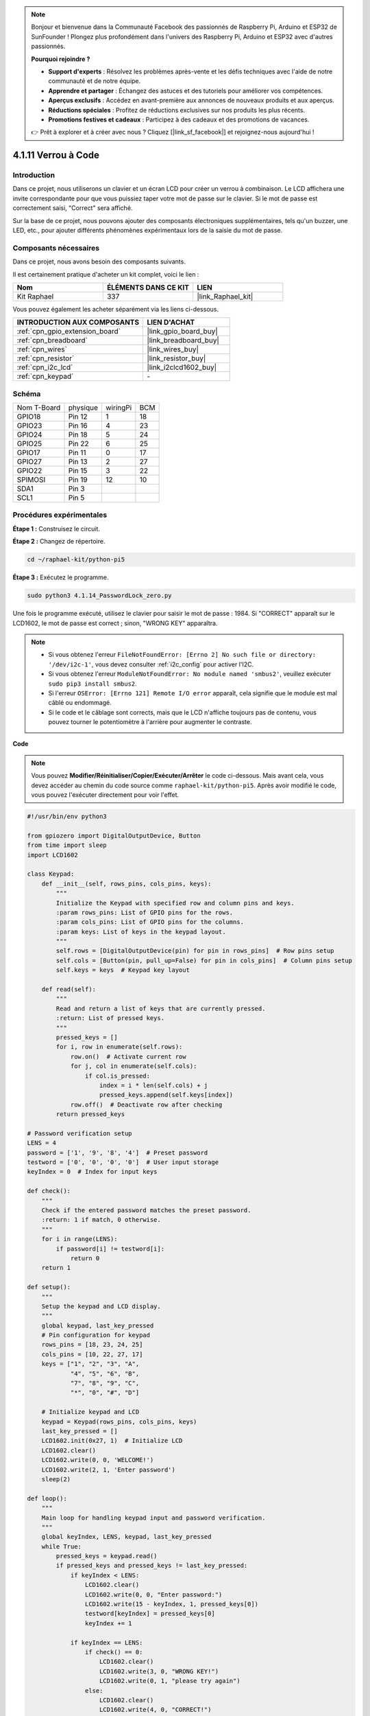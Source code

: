  
.. note::

    Bonjour et bienvenue dans la Communauté Facebook des passionnés de Raspberry Pi, Arduino et ESP32 de SunFounder ! Plongez plus profondément dans l'univers des Raspberry Pi, Arduino et ESP32 avec d'autres passionnés.

    **Pourquoi rejoindre ?**

    - **Support d'experts** : Résolvez les problèmes après-vente et les défis techniques avec l'aide de notre communauté et de notre équipe.
    - **Apprendre et partager** : Échangez des astuces et des tutoriels pour améliorer vos compétences.
    - **Aperçus exclusifs** : Accédez en avant-première aux annonces de nouveaux produits et aux aperçus.
    - **Réductions spéciales** : Profitez de réductions exclusives sur nos produits les plus récents.
    - **Promotions festives et cadeaux** : Participez à des cadeaux et des promotions de vacances.

    👉 Prêt à explorer et à créer avec nous ? Cliquez [|link_sf_facebook|] et rejoignez-nous aujourd'hui !

.. _4.1.14_py_pi5:

4.1.11 Verrou à Code
================================

Introduction
-------------

Dans ce projet, nous utiliserons un clavier et un écran LCD pour créer un verrou à 
combinaison. Le LCD affichera une invite correspondante pour que vous puissiez taper 
votre mot de passe sur le clavier. Si le mot de passe est correctement saisi, "Correct" 
sera affiché.

Sur la base de ce projet, nous pouvons ajouter des composants électroniques supplémentaires, 
tels qu'un buzzer, une LED, etc., pour ajouter différents phénomènes expérimentaux lors de la 
saisie du mot de passe.

Composants nécessaires
------------------------------

Dans ce projet, nous avons besoin des composants suivants.

.. image:: ../python_pi5/img/4.1.14_password_lock_list.png
    :width: 800
    :align: center

Il est certainement pratique d'acheter un kit complet, voici le lien : 

.. list-table::
    :widths: 20 20 20
    :header-rows: 1

    *   - Nom	
        - ÉLÉMENTS DANS CE KIT
        - LIEN
    *   - Kit Raphael
        - 337
        - |link_Raphael_kit|

Vous pouvez également les acheter séparément via les liens ci-dessous.

.. list-table::
    :widths: 30 20
    :header-rows: 1

    *   - INTRODUCTION AUX COMPOSANTS
        - LIEN D'ACHAT

    *   - :ref:`cpn_gpio_extension_board`
        - |link_gpio_board_buy|
    *   - :ref:`cpn_breadboard`
        - |link_breadboard_buy|
    *   - :ref:`cpn_wires`
        - |link_wires_buy|
    *   - :ref:`cpn_resistor`
        - |link_resistor_buy|
    *   - :ref:`cpn_i2c_lcd`
        - |link_i2clcd1602_buy|
    *   - :ref:`cpn_keypad`
        - \-

Schéma
------------------

============ ======== ======== ===
Nom T-Board  physique wiringPi BCM
GPIO18       Pin 12   1        18
GPIO23       Pin 16   4        23
GPIO24       Pin 18   5        24
GPIO25       Pin 22   6        25
GPIO17       Pin 11   0        17
GPIO27       Pin 13   2        27
GPIO22       Pin 15   3        22
SPIMOSI      Pin 19   12       10
SDA1         Pin 3             
SCL1         Pin 5             
============ ======== ======== ===

.. image:: ../python_pi5/img/4.1.14_password_lock_schematic.png
   :align: center

Procédures expérimentales
-----------------------------

**Étape 1 :** Construisez le circuit.

.. image:: ../python_pi5/img/4.1.14_password_lock_circuit.png

**Étape 2 :** Changez de répertoire.

.. raw:: html

   <run></run>

.. code-block:: 

    cd ~/raphael-kit/python-pi5

**Étape 3 :** Exécutez le programme.

.. raw:: html

   <run></run>

.. code-block:: 

    sudo python3 4.1.14_PasswordLock_zero.py

Une fois le programme exécuté, utilisez le clavier pour saisir le mot de 
passe : 1984. Si "CORRECT" apparaît sur le LCD1602, le mot de passe est correct ; 
sinon, "WRONG KEY" apparaîtra.

.. note::

    * Si vous obtenez l'erreur ``FileNotFoundError: [Errno 2] No such file or directory: '/dev/i2c-1'``, vous devez consulter :ref:`i2c_config` pour activer l'I2C.
    * Si vous obtenez l'erreur ``ModuleNotFoundError: No module named 'smbus2'``, veuillez exécuter ``sudo pip3 install smbus2``.
    * Si l'erreur ``OSError: [Errno 121] Remote I/O error`` apparaît, cela signifie que le module est mal câblé ou endommagé.
    * Si le code et le câblage sont corrects, mais que le LCD n'affiche toujours pas de contenu, vous pouvez tourner le potentiomètre à l'arrière pour augmenter le contraste.


**Code**

.. note::
    Vous pouvez **Modifier/Réinitialiser/Copier/Exécuter/Arrêter** le code ci-dessous. Mais avant cela, vous devez accéder au chemin du code source comme ``raphael-kit/python-pi5``. Après avoir modifié le code, vous pouvez l'exécuter directement pour voir l'effet.

.. raw:: html

    <run></run>

.. code-block:: python

   #!/usr/bin/env python3

   from gpiozero import DigitalOutputDevice, Button
   from time import sleep
   import LCD1602

   class Keypad:
       def __init__(self, rows_pins, cols_pins, keys):
           """
           Initialize the Keypad with specified row and column pins and keys.
           :param rows_pins: List of GPIO pins for the rows.
           :param cols_pins: List of GPIO pins for the columns.
           :param keys: List of keys in the keypad layout.
           """
           self.rows = [DigitalOutputDevice(pin) for pin in rows_pins]  # Row pins setup
           self.cols = [Button(pin, pull_up=False) for pin in cols_pins]  # Column pins setup
           self.keys = keys  # Keypad key layout

       def read(self):
           """
           Read and return a list of keys that are currently pressed.
           :return: List of pressed keys.
           """
           pressed_keys = []
           for i, row in enumerate(self.rows):
               row.on()  # Activate current row
               for j, col in enumerate(self.cols):
                   if col.is_pressed:
                       index = i * len(self.cols) + j
                       pressed_keys.append(self.keys[index])
               row.off()  # Deactivate row after checking
           return pressed_keys

   # Password verification setup
   LENS = 4
   password = ['1', '9', '8', '4']  # Preset password
   testword = ['0', '0', '0', '0']  # User input storage
   keyIndex = 0  # Index for input keys

   def check():
       """
       Check if the entered password matches the preset password.
       :return: 1 if match, 0 otherwise.
       """
       for i in range(LENS):
           if password[i] != testword[i]:
               return 0
       return 1

   def setup():
       """
       Setup the keypad and LCD display.
       """
       global keypad, last_key_pressed
       # Pin configuration for keypad
       rows_pins = [18, 23, 24, 25]
       cols_pins = [10, 22, 27, 17]
       keys = ["1", "2", "3", "A",
               "4", "5", "6", "B",
               "7", "8", "9", "C",
               "*", "0", "#", "D"]

       # Initialize keypad and LCD
       keypad = Keypad(rows_pins, cols_pins, keys)
       last_key_pressed = []
       LCD1602.init(0x27, 1)  # Initialize LCD
       LCD1602.clear()
       LCD1602.write(0, 0, 'WELCOME!')
       LCD1602.write(2, 1, 'Enter password')
       sleep(2)

   def loop():
       """
       Main loop for handling keypad input and password verification.
       """
       global keyIndex, LENS, keypad, last_key_pressed
       while True:
           pressed_keys = keypad.read()
           if pressed_keys and pressed_keys != last_key_pressed:
               if keyIndex < LENS:
                   LCD1602.clear()
                   LCD1602.write(0, 0, "Enter password:")
                   LCD1602.write(15 - keyIndex, 1, pressed_keys[0])
                   testword[keyIndex] = pressed_keys[0]
                   keyIndex += 1

               if keyIndex == LENS:
                   if check() == 0:
                       LCD1602.clear()
                       LCD1602.write(3, 0, "WRONG KEY!")
                       LCD1602.write(0, 1, "please try again")
                   else:
                       LCD1602.clear()
                       LCD1602.write(4, 0, "CORRECT!")
                       LCD1602.write(2, 1, "welcome back")
                   keyIndex = 0  # Reset key index after checking

           last_key_pressed = pressed_keys
           sleep(0.1)

   try:
       setup()
       loop()
   except KeyboardInterrupt:
       LCD1602.clear()  # Clear LCD display on interrupt


**Explication du Code**


#. Le script importe des classes pour gérer les dispositifs de sortie numérique et les boutons de la bibliothèque gpiozero. Il importe également la fonction sleep du module time, permettant d'ajouter des délais dans l'exécution du script. De plus, la bibliothèque LCD1602 est importée pour contrôler l'affichage LCD1602.

   .. code-block:: python

       #!/usr/bin/env python3
       from gpiozero import DigitalOutputDevice, Button
       from time import sleep
       import LCD1602

#. Définit une classe personnalisée pour gérer le clavier. Elle initialise le clavier avec des broches de ligne et de colonne spécifiées et fournit une méthode ``read`` pour détecter les touches pressées.

   .. code-block:: python

       class Keypad:
           def __init__(self, rows_pins, cols_pins, keys):
               """
               Initialize the Keypad with specified row and column pins and keys.
               :param rows_pins: List of GPIO pins for the rows.
               :param cols_pins: List of GPIO pins for the columns.
               :param keys: List of keys in the keypad layout.
               """
               self.rows = [DigitalOutputDevice(pin) for pin in rows_pins]  # Row pins setup
               self.cols = [Button(pin, pull_up=False) for pin in cols_pins]  # Column pins setup
               self.keys = keys  # Keypad key layout

           def read(self):
               """
               Read and return a list of keys that are currently pressed.
               :return: List of pressed keys.
               """
               pressed_keys = []
               for i, row in enumerate(self.rows):
                   row.on()  # Activate current row
                   for j, col in enumerate(self.cols):
                       if col.is_pressed:
                           index = i * len(self.cols) + j
                           pressed_keys.append(self.keys[index])
                   row.off()  # Deactivate row after checking
               return pressed_keys

#. Configure le système de vérification du mot de passe. ``LENS`` définit la longueur du mot de passe. ``password`` est le mot de passe correct prédéfini, tandis que ``testword`` est utilisé pour stocker la saisie de l'utilisateur. ``keyIndex`` suit la position actuelle dans la saisie de l'utilisateur.

   .. code-block:: python

       # Password verification setup
       LENS = 4
       password = ['1', '9', '8', '4']  # Preset password
       testword = ['0', '0', '0', '0']  # User input storage
       keyIndex = 0  # Index for input keys

#. Fonction pour comparer le mot de passe saisi (``testword``) avec le mot de passe prédéfini (``password``) et retourner le résultat.

   .. code-block:: python

       def check():
           """
           Check if the entered password matches the preset password.
           :return: 1 if match, 0 otherwise.
           """
           for i in range(LENS):
               if password[i] != testword[i]:
                   return 0
           return 1

#. Initialise le clavier et l'affichage LCD. Affiche un message de bienvenue et des instructions pour entrer le mot de passe.

   .. code-block:: python

       def setup():
           """
           Setup the keypad and LCD display.
           """
           global keypad, last_key_pressed
           # Pin configuration for keypad
           rows_pins = [18, 23, 24, 25]
           cols_pins = [10, 22, 27, 17]
           keys = ["1", "2", "3", "A",
                   "4", "5", "6", "B",
                   "7", "8", "9", "C",
                   "*", "0", "#", "D"]

           # Initialize keypad and LCD
           keypad = Keypad(rows_pins, cols_pins, keys)
           last_key_pressed = []
           LCD1602.init(0x27, 1)  # Initialize LCD
           LCD1602.clear()
           LCD1602.write(0, 0, 'WELCOME!')
           LCD1602.write(2, 1, 'Enter password')
           sleep(2)

#. La boucle principale pour gérer la saisie du clavier et la vérification du mot de passe. Elle met à jour l'affichage LCD en fonction du mot de passe saisi et fournit un retour d'information si le mot de passe est correct ou incorrect.

   .. code-block:: python

       def loop():
           """
           Main loop for handling keypad input and password verification.
           """
           global keyIndex, LENS, keypad, last_key_pressed
           while True:
               pressed_keys = keypad.read()
               if pressed_keys and pressed_keys != last_key_pressed:
                   if keyIndex < LENS:
                       LCD1602.clear()
                       LCD1602.write(0, 0, "Enter password:")
                       LCD1602.write(15 - keyIndex, 1, pressed_keys[0])
                       testword[keyIndex] = pressed_keys[0]
                       keyIndex += 1

                   if keyIndex == LENS:
                       if check() == 0:
                           LCD1602.clear()
                           LCD1602.write(3, 0, "WRONG KEY!")
                           LCD1602.write(0, 1, "please try again")
                       else:
                           LCD1602.clear()
                           LCD1602.write(4, 0, "CORRECT!")
                           LCD1602.write(2, 1, "welcome back")
                       keyIndex = 0  # Reset key index after checking

               last_key_pressed = pressed_keys
               sleep(0.1)

#. Exécute la configuration et entre dans la boucle principale. Permet une sortie propre du programme en utilisant une interruption clavier (Ctrl+C), en effaçant l'affichage LCD.

   .. code-block:: python

       try:
           setup()
           loop()
       except KeyboardInterrupt:
           LCD1602.clear()  # Clear LCD display on interrupt


